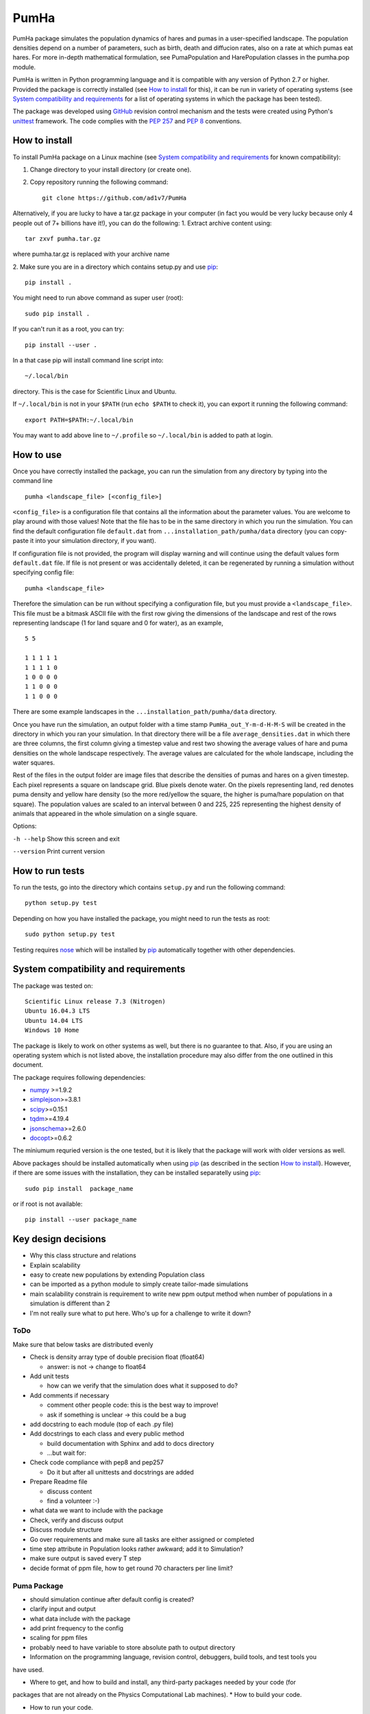 *****
PumHa
*****
PumHa package simulates the population dynamics of hares and pumas in a user-specified landscape. The population densities depend on a number of parameters, such as birth, death and diffucion rates, also on a rate at which pumas eat hares. For more in-depth mathematical formulation, see PumaPopulation and HarePopulation classes in the pumha.pop module.

PumHa is written in Python programming language and it is compatible with any version of Python 2.7 or higher. Provided the package is correctly installed (see `How to install`_ for this), it can be run in variety of operating systems (see `System compatibility and requirements`_ for a list of operating systems in which the package has been tested). 

The package was developed using `GitHub`_ revision control mechanism and the tests were created using Python's `unittest`_ framework. The code complies with the `PEP 257`_ and `PEP 8`_ conventions.

.. _PEP 257: https://www.python.org/dev/peps/pep-0257/ 
.. _PEP 8: https://www.python.org/dev/peps/pep-0008/
.. _GitHub: https://github.com/
.. _unittest: https://docs.python.org/2/library/unittest.html
.. _nose: https://pypi.python.org/pypi/nose/1.3.7



How to install
==============
To install PumHa package on a Linux machine (see `System compatibility and requirements`_ for known compatibility):

1. Change directory to your install directory (or create one).
2. Copy repository running the following command::

    git clone https://github.com/ad1v7/PumHa


Alternatively, if you are lucky to have a tar.gz package in your computer (in fact you would be very lucky because only 4 people out of 7+ billions have it!), you can do the following:
1. Extract archive content using::
    
     tar zxvf pumha.tar.gz
        
        
where pumha.tar.gz is replaced with your archive name


2. Make sure you are in a directory which contains setup.py
and use `pip <http://pip-installer.org>`_::

    pip install .
    
You might need to run above command as super user (root)::

    sudo pip install .
    
If you can't run it as a root, you can try::

    pip install --user .
    
In a that case pip will install command line script into::

    ~/.local/bin
    
directory. This is the case for Scientific Linux and Ubuntu.

::

If ``~/.local/bin`` is not in your ``$PATH`` (run ``echo $PATH`` to check it),
you can export it running the following command::

    export PATH=$PATH:~/.local/bin
    
You may want to add above line to ``~/.profile`` so ``~/.local/bin`` is added to path at login.


How to use
==========

Once you have correctly installed the package, you can run the simulation from any directory by typing into the command line
::
    pumha <landscape_file> [<config_file>]


``<config_file>`` is a configuration file that contains all the information about the parameter values. You are welcome to play around with those values! Note that the file has to be in the same directory in which you run the simulation. You can find the default configuration file ``default.dat`` from  ``...installation_path/pumha/data`` directory (you can copy-paste it into your simulation directory, if you want).

If configuration file is not provided, the program will display warning and will continue using the default values form ``default.dat`` file. If file is not present or was accidentally deleted, it can be regenerated by running a simulation without specifying config file::
   
        pumha <landscape_file>

Therefore the simulation can be run without specifying a configuration file, but you must provide a ``<landscape_file>``. This file must be a bitmask ASCII file with the first row giving the dimensions of the landscape and rest of the rows representing landscape (1 for land square and 0 for water), as an example,
::
  5 5

  1 1 1 1 1 
  1 1 1 1 0  
  1 0 0 0 0  
  1 1 0 0 0  
  1 1 0 0 0

There are some example landscapes in the ``...installation_path/pumha/data`` directory.


Once you have run the simulation, an output folder with a time stamp ``PumHa_out_Y-m-d-H-M-S`` will be created in the directory in which you ran your simulation. In that directory there will be a file ``average_densities.dat`` in which there are three columns, the first column giving a timestep value and rest two showing the average values of hare and puma densities on the whole landscape respectively. The average values are calculated for the whole landscape, including the water squares.

Rest of the files in the output folder are image files that describe the densities of pumas and hares on a given timestep. Each pixel represents a square on landscape grid. Blue pixels denote water. On the pixels representing land, red denotes puma density and yellow hare density (so the more red/yellow the square, the higher is puma/hare population on that square). The population values are scaled to an interval between 0 and 225, 225 representing the highest density of animals that appeared in the whole simulation on a single square.  

Options:

``-h --help``    Show this screen and exit
    
``--version``    Print current version



How to  run tests
=================

To run the tests, go into the directory which contains ``setup.py`` and run the following command::

    python setup.py test

Depending on how you have installed the package, you might need to run the tests as root::

    sudo python setup.py test
  
Testing requires nose_ which will be installed by pip_ automatically together with other dependencies.


System compatibility and requirements
=====================================

The package was tested on::

    Scientific Linux release 7.3 (Nitrogen)
    Ubuntu 16.04.3 LTS
    Ubuntu 14.04 LTS
    Windows 10 Home
    
The package is likely to work on other systems as well, but there is no guarantee to that. Also, if you are using an operating system which is not listed above, the installation procedure may also differ from the one outlined in this document.

.. _numpy: https://pypi.python.org/pypi/numpy
.. _simplejson: https://pypi.python.org/pypi/simplejson/
.. _scipy: https://pypi.python.org/pypi/scipy
.. _tqdm: https://pypi.python.org/pypi/tqdm
.. _jsonschema: https://pypi.python.org/pypi/jsonschema
.. _docopt: https://pypi.python.org/pypi/docopt

The package requires following dependencies:

* `numpy`_ >=1.9.2
* `simplejson`_>=3.8.1
* `scipy`_>=0.15.1
* `tqdm`_>=4.19.4
* `jsonschema`_>=2.6.0
* `docopt`_>=0.6.2

The miniumum requried version is the one tested, but it is likely that the package will work with older versions as well. 

Above packages should be installed automatically when using pip_ (as described in the section `How to install`_). However, if there are some issues with the installation, they can be installed separatelly using pip_::
    
    sudo pip install  package_name
    
or if root is not available::

    pip install --user package_name
    
    
Key design decisions
====================
* Why this class structure and relations
* Explain scalability
* easy to create new populations by extending Population class
* can be imported as a python module to simply create tailor-made simulations
* main scalability constrain is requirement to write new ppm output method
  when number of populations in a simulation is different than 2
* I'm not really sure what to put here. Who's up for a challenge to write it down?


ToDo
########
Make sure that below tasks are distributed evenly

* Check is density array type of double precision float (float64)

  - answer: is not -> change to float64
* Add unit tests

  - how can we verify that the simulation does what it supposed to do?
* Add comments if necessary

  - comment other people code: this is the best way to improve!
  - ask if something is unclear -> this could be a bug
* add docstring to each module (top of each .py file)
* Add docstrings to each class and every public method

  - build documentation with Sphinx and add to docs directory
  - ...but wait for:
* Check code compliance with pep8 and pep257

  - Do it but after all unittests and docstrings are added
* Prepare Readme file

  - discuss content
  - find a volunteer :-)
* what data we want to include with the package
* Check, verify and discuss output
* Discuss module structure
* Go over requirements and make sure all tasks are either assigned or completed
* time step attribute in Population looks rather awkward; add it to Simulation?
* make sure output is saved every T step
* decide format of ppm file, how to get round 70 characters per line limit?

Puma Package
########
* should simulation continue after default config is created?
* clarify input and output
* what data include with the package
* add print frequency to the config
* scaling for ppm files
* probably need to have variable to store absolute path to output directory


* Information on the programming language, revision control, debuggers, build tools, and test tools you
have used.

* Where to get, and how to build and install, any third-party packages needed by your code (for
packages that are not already on the Physics Computational Lab machines).
* How to build your code.

* How to run your code.

* How to run your tests.

* Summary of key design decisions and reasons for these.

